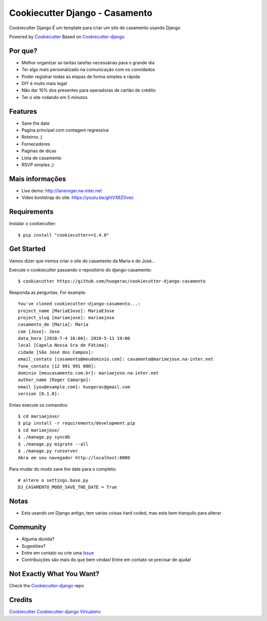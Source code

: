 Cookiecutter Django - Casamento
===========================

Cookiecutter Django É um template para criar um site de casamento usando Django

Powered by Cookiecutter_
Based on Cookiecutter-django_

Por que?
---------

* Melhor organizar as tantas tarefas necessárias para o grande dia
* Ter algo mais personalizado na comunicação com os convidados
* Poder registrar todas as etapas de forma simples e rápida
* DIY é muito mais legal
* Não dar 10% dos presentes para operadoras de cartão de crédito
* Ter o site rodando em 5 minutos

Features
--------

* Save the date
* Pagina principal com contagem regressiva
* Roteiros ;)
* Fornecedores
* Paginas de dicas
* Lista de casamento
* RSVP simples ;)

Mais informações
----------------
* Live demo: http://laneroger.na-inter.net
* Video bootstrap do site: https://youtu.be/ghIVX6ZOvec


Requirements
-----------

Instalar o cookiecutter::

    $ pip install "cookiecutter>=1.4.0"


Get Started
-----------

Vamos dizer que iremos criar o site do casamento da Maria e do José...

Execute o cookiecutter passando o repositório do django-casamento::

    $ cookiecutter https://github.com/huogerac/cookiecutter-django-casamento

Responda as perguntas. For example::

    You've cloned cookiecutter-django-casamento...:
    project_name [MariaEJose]: MariaEJose
    project_slug [mariaejose]: mariaejose
    casamento_de [Maria]: Maria
    com [Jose]: Jose
    data_hora [2018-7-4 16:00]: 2018-5-11 19:00
    local [Capela Nossa Sra de Fátima]:
    cidade [São José dos Campos]:
    email_contato [casamento@meudominio.com]: casamento@mariaejose.na-inter.net
    fone_contato [12 991 991 000]:
    dominio [meucasamento.com.br]: mariaejose.na-inter.net
    author_name [Roger Camargo]:
    email [you@example.com]: huogerac@gmail.com
    version [0.1.0]:



Entao execute os comandos::

    $ cd mariaejose/
    $ pip install -r requirements/development.pip
    $ cd mariaejose/
    $ ./manage.py syncdb
    $ ./manage.py migrate --all
    $ ./manage.py runserver
    Abra em seu navegador http://localhost:8000


Para mudar do modo save the date para o completo::

    # altere o settings.base.py
    DJ_CASAMENTO_MODO_SAVE_THE_DATE = True


Notas
-----

* Esta usando um Django antigo, tem varias coisas hard coded, mas esta bem tranquilo para alterar


Community
-----------

* Alguma dúvida?
* Sugestões?
* Entre em contato ou crie uma Issue_
* Contribuições são mais do que bem vindas! Entre em contato se precisar de ajuda!

.. _Issue: https://github.com/huogerac/cookiecutter-django-casamento/issues


.. class:: no-web

    .. image:: https://raw.githubusercontent.com/huogerac/cookiecutter-django-casamento/master/screenshots/01-roteiros.jpg
        :alt: Roteiros
        :width: 100%
        :align: center

    .. image:: https://raw.githubusercontent.com/huogerac/cookiecutter-django-casamento/master/screenshots/02-fornecedores.jpg
        :alt: Fornecedores
        :width: 100%
        :align: center

    .. image:: https://raw.githubusercontent.com/huogerac/cookiecutter-django-casamento/master/screenshots/03-rsvp-1.png
        :alt: RSVP
        :width: 100%
        :align: center

    .. image:: https://raw.githubusercontent.com/huogerac/cookiecutter-django-casamento/master/screenshots/03-rsvp-2.png
        :alt: RSVP
        :width: 100%
        :align: center

    .. image:: https://raw.githubusercontent.com/huogerac/cookiecutter-django-casamento/master/screenshots/04-Lista.jpg
        :alt: Lista de presentes
        :width: 100%
        :align: center

    .. image:: https://raw.githubusercontent.com/huogerac/cookiecutter-django-casamento/master/screenshots/04-Lista-2.png
        :alt: Lista de presentes
        :width: 100%
        :align: center


Not Exactly What You Want?
---------------------------

Check the Cookiecutter-django_ repo


Credits
-------
Cookiecutter_
Cookiecutter-django_
Virtualenv_

.. _Cookiecutter: https://github.com/audreyr/cookiecutter
.. _Cookiecutter-django: https://github.com/pydanny/cookiecutter-django
.. _Virtualenv: https://virtualenv.pypa.io/en/stable/
